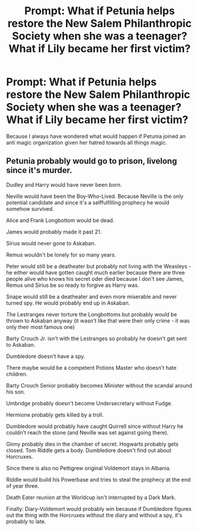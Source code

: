 #+TITLE: Prompt: What if Petunia helps restore the New Salem Philanthropic Society when she was a teenager? What if Lily became her first victim?

* Prompt: What if Petunia helps restore the New Salem Philanthropic Society when she was a teenager? What if Lily became her first victim?
:PROPERTIES:
:Author: Independent_Ad_7204
:Score: 14
:DateUnix: 1599546717.0
:DateShort: 2020-Sep-08
:END:
Because I always have wondered what would happen if Petunia joined an anti magic organization given her hatred towards all things magic.


** Petunia probably would go to prison, livelong since it's murder.

Dudley and Harry would have never been born.

Neville would have been the Boy-Who-Lived. Because Neville is the only potential candidate and since it's a selffulfilling prophecy he would somehow survived.

Alice and Frank Longbottom would be dead.

James would probably made it past 21.

Sirius would never gone to Askaban.

Remus wouldn't be lonely for so many years.

Peter would still be a deatheater but probably not living with the Weasleys - he either would have gotten caught much earlier because there are three people alive who knows his secret oder died because I don't see James, Remus und Sirius be so ready to forgive as Harry was.

Snape would still be a deatheater and even more miserable and never turned spy. He would probably end up in Askaban.

The Lestranges never torture the Longbottoms but probably would be thrown to Askaban anyway (it wasn't like that were their only crime - it was only their most famous one)

Barty Crouch Jr. isn't with the Lestranges so probably he doesn't get sent to Askaban.

Dumbledore doesn't have a spy.

There maybe would be a competent Potions Master who doesn't hate children.

Barty Crouch Senior probably becomes Minister without the scandal around his son.

Umbridge probably doesn't become Undersecretary without Fudge.

Hermione probably gets killed by a troll.

Dumbledore would probably have caught Quirrell since without Harry he couldn't reach the stone (and Neville was set against going there).

Ginny probably dies in the chamber of secret. Hogwarts probably gets closed. Tom Riddle gets a body. Dumbledore doesn't find out about Horcruxes.

Since there is also no Pettigrew original Voldemort stays in Albania.

Riddle would build his Powerbase and tries to steal the prophecy at the end of year three.

Death Eater reunion at the Worldcup isn't interrupted by a Dark Mark.

Finally: Diary-Voldemort would probably win because if Dumbledore figures out the thing with the Horcruxes without the diary and without a spy, it's probably to late.
:PROPERTIES:
:Author: Serena_Sers
:Score: 2
:DateUnix: 1599626148.0
:DateShort: 2020-Sep-09
:END:
